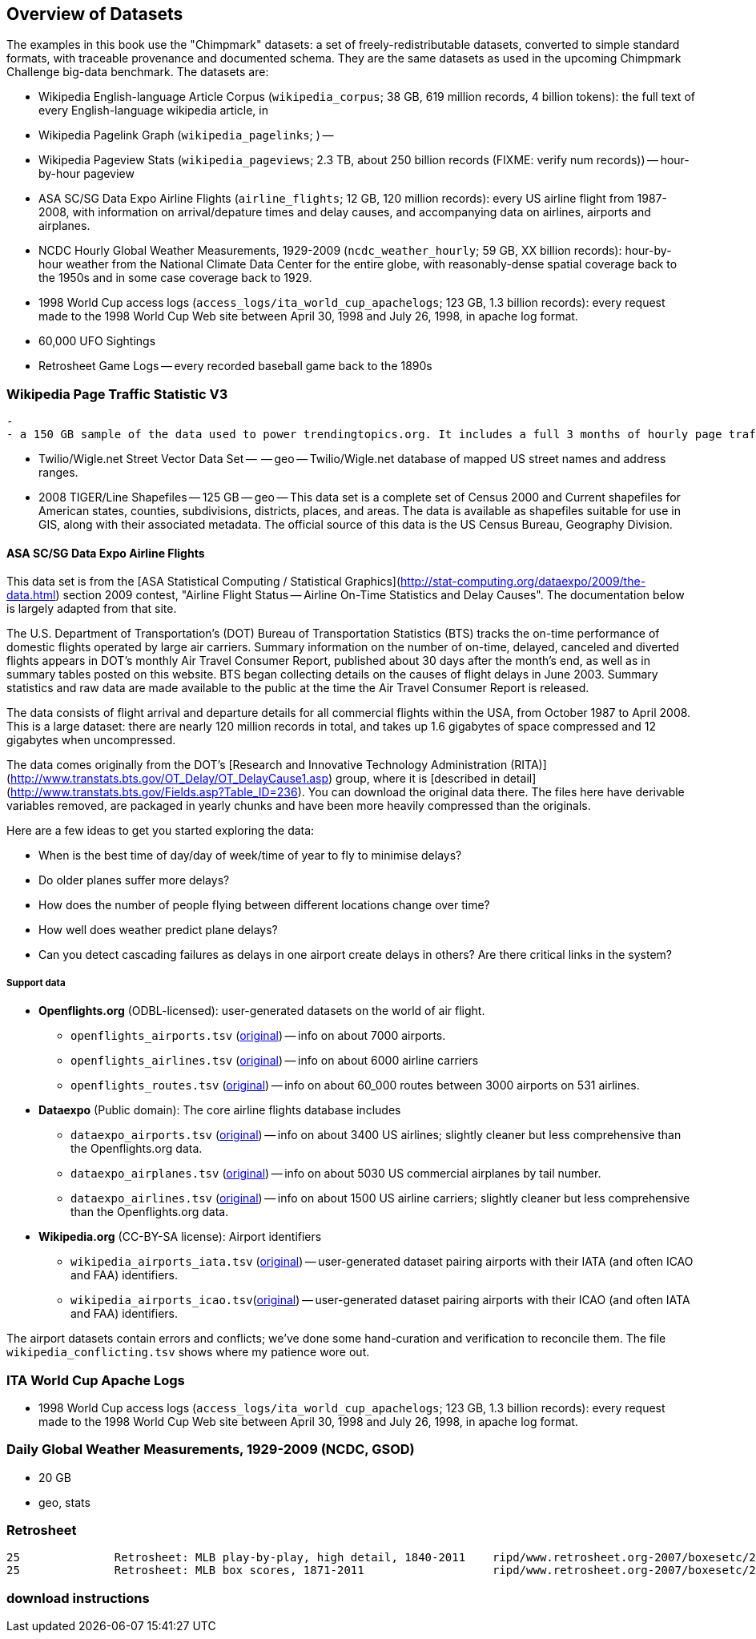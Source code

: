 == Overview of Datasets ==

The examples in this book use the "Chimpmark" datasets: a set of freely-redistributable datasets, converted to simple standard formats, with traceable provenance and documented schema. They are the same datasets as used in the upcoming Chimpmark Challenge big-data benchmark. The datasets are:

* Wikipedia English-language Article Corpus (`wikipedia_corpus`; 38 GB, 619 million records, 4 billion tokens): the full text of every English-language wikipedia article, in

* Wikipedia Pagelink Graph (`wikipedia_pagelinks`; ) --

* Wikipedia Pageview Stats (`wikipedia_pageviews`; 2.3 TB, about 250 billion records (FIXME: verify num records)) -- hour-by-hour pageview

* ASA SC/SG Data Expo Airline Flights (`airline_flights`; 12 GB, 120 million records): every US airline flight from 1987-2008, with information on arrival/depature times and delay causes, and accompanying data on airlines, airports and airplanes.

* NCDC Hourly Global Weather Measurements, 1929-2009 (`ncdc_weather_hourly`; 59 GB, XX billion records): hour-by-hour weather from the National Climate Data Center for the entire globe, with reasonably-dense spatial coverage back to the 1950s and in some case coverage back to 1929.

* 1998 World Cup access logs (`access_logs/ita_world_cup_apachelogs`; 123 GB, 1.3 billion records): every request made to the 1998 World Cup Web site between April 30, 1998 and July 26, 1998, in apache log format.

* 60,000 UFO Sightings

* Retrosheet Game Logs -- every recorded baseball game back to the 1890s


=== Wikipedia Page Traffic Statistic V3  ===
  -
  - a 150 GB sample of the data used to power trendingtopics.org. It includes a full 3 months of hourly page traffic statistics from Wikipedia (1/1/2011-3/31/2011).

* Twilio/Wigle.net Street Vector Data Set --  -- geo -- Twilio/Wigle.net database of mapped US street names and address ranges.

* 2008 TIGER/Line Shapefiles -- 125 GB -- geo -- This data set is a complete set of Census 2000 and Current shapefiles for American states, counties, subdivisions, districts, places, and areas. The data is available as shapefiles suitable for use in GIS, along with their associated metadata. The official source of this data is the US Census Bureau, Geography Division.

==== ASA SC/SG Data Expo Airline Flights

This data set is from the [ASA Statistical Computing / Statistical Graphics](http://stat-computing.org/dataexpo/2009/the-data.html) section 2009 contest, "Airline Flight Status -- Airline On-Time Statistics and Delay Causes". The documentation below is largely adapted from that site.

The U.S. Department of Transportation's (DOT) Bureau of Transportation Statistics (BTS) tracks the on-time performance of domestic flights operated by large air carriers. Summary information on the number of on-time, delayed, canceled and diverted flights appears in DOT's monthly Air Travel Consumer Report, published about 30 days after the month's end, as well as in summary tables posted on this website. BTS began collecting details on the causes of flight delays in June 2003. Summary statistics and raw data are made available to the public at the time the Air Travel Consumer Report is released.

The data consists of flight arrival and departure details for all commercial flights within the USA, from October 1987 to April 2008. This is a large dataset: there are nearly 120 million records in total, and takes up 1.6 gigabytes of space compressed and 12 gigabytes when uncompressed.

The data comes originally from the DOT's [Research and Innovative Technology Administration (RITA)](http://www.transtats.bts.gov/OT_Delay/OT_DelayCause1.asp) group, where it is [described in detail](http://www.transtats.bts.gov/Fields.asp?Table_ID=236). You can download the original data there. The files here have derivable variables removed, are packaged in yearly chunks and have been more heavily compressed than the originals.

Here are a few ideas to get you started exploring the data:

* When is the best time of day/day of week/time of year to fly to minimise delays?
* Do older planes suffer more delays?
* How does the number of people flying between different locations change over time?
* How well does weather predict plane delays?
* Can you detect cascading failures as delays in one airport create delays in others? Are there critical links in the system?

===== Support data

* **Openflights.org** (ODBL-licensed): user-generated datasets on the world of air flight.
  ** `openflights_airports.tsv` (http://openflights.org/data.html#airport:[original]) -- info on about 7000 airports.
  ** `openflights_airlines.tsv` (http://openflights.org/data.html#airline:[original]) -- info on about 6000 airline carriers
  ** `openflights_routes.tsv` (http://openflights.org/data.html#route:[original]) -- info on about 60_000 routes between 3000 airports on 531 airlines.

* **Dataexpo** (Public domain): The core airline flights database includes
  ** `dataexpo_airports.tsv` (http://stat-computing.org/dataexpo/2009/supplemental-data.html:[original]) -- info on about 3400 US airlines; slightly cleaner but less comprehensive than the Openflights.org data.
  ** `dataexpo_airplanes.tsv` (http://stat-computing.org/dataexpo/2009/supplemental-data.html:[original]) -- info on about 5030 US commercial airplanes by tail number.
  ** `dataexpo_airlines.tsv` (http://stat-computing.org/dataexpo/2009/supplemental-data.html:[original]) -- info on about 1500 US airline carriers; slightly cleaner but less comprehensive than the Openflights.org data.

* **Wikipedia.org** (CC-BY-SA license): Airport identifiers
  ** `wikipedia_airports_iata.tsv` (http://en.wikipedia.org/wiki/List_of_airports_by_IATA_code[original]) -- user-generated dataset pairing airports with their IATA (and often ICAO and FAA) identifiers.
  ** `wikipedia_airports_icao.tsv`(http://en.wikipedia.org/wiki/List_of_airports_by_ICAO_code[original]) -- user-generated dataset pairing airports with their ICAO (and often IATA and FAA) identifiers.

The airport datasets contain errors and conflicts; we've done some hand-curation and verification to reconcile them. The file `wikipedia_conflicting.tsv` shows where my patience wore out.

=== ITA World Cup Apache Logs

* 1998 World Cup access logs (`access_logs/ita_world_cup_apachelogs`; 123 GB, 1.3 billion records): every request made to the 1998 World Cup Web site between April 30, 1998 and July 26, 1998, in apache log format.

===  Daily Global Weather Measurements, 1929-2009 (NCDC, GSOD) ===
  - 20 GB
  - geo, stats

=== Retrosheet


            25	 	Retrosheet: MLB play-by-play, high detail, 1840-2011	ripd/www.retrosheet.org-2007/boxesetc/2006
            25	 	Retrosheet: MLB box scores, 1871-2011               	ripd/www.retrosheet.org-2007/boxesetc/2006


=== download instructions ===

